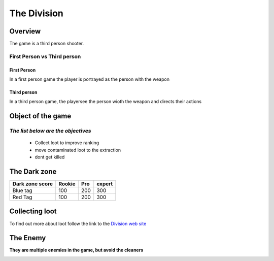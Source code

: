 =============
The Division
=============

Overview
========
The game is a third person shooter.

First Person vs Third person
----------------------------
First Person
^^^^^^^^^^^^
In a first person game the player is portrayed as the person with the weapon

Third person
^^^^^^^^^^^^
In a third person game, the playersee the person wioth the weapon and directs their actions

.. image:: ./images/d1.PNG

Object of the game
==================
*The list below are the objectives*
-----------------------------------
	* Collect loot to improve ranking
	* move contaminated loot to the extraction
	* dont get killed

.. image:: ./images/d2.PNG

The Dark zone
=============
+------------------------+----------+----------+----------+
| Dark zone score        | Rookie   | Pro      | expert   |
+========================+==========+==========+==========+
| Blue tag               | 100      | 200      | 300      |
+------------------------+----------+----------+----------+
| Red Tag                | 100      | 200      | 300      |
+------------------------+----------+----------+----------+
.. image:: ./images/d3.PNG

Collecting loot
===============

To find out more about loot follow the link
to the `Division web site <http://tomclancy-thedivision.ubisoft.com/game/en-us/home/>`_


.. image:: ./images/d4.PNG


The Enemy
=========

**They are multiple enemies in the game, but avoid the cleaners**

.. image:: ./images/d5.PNG